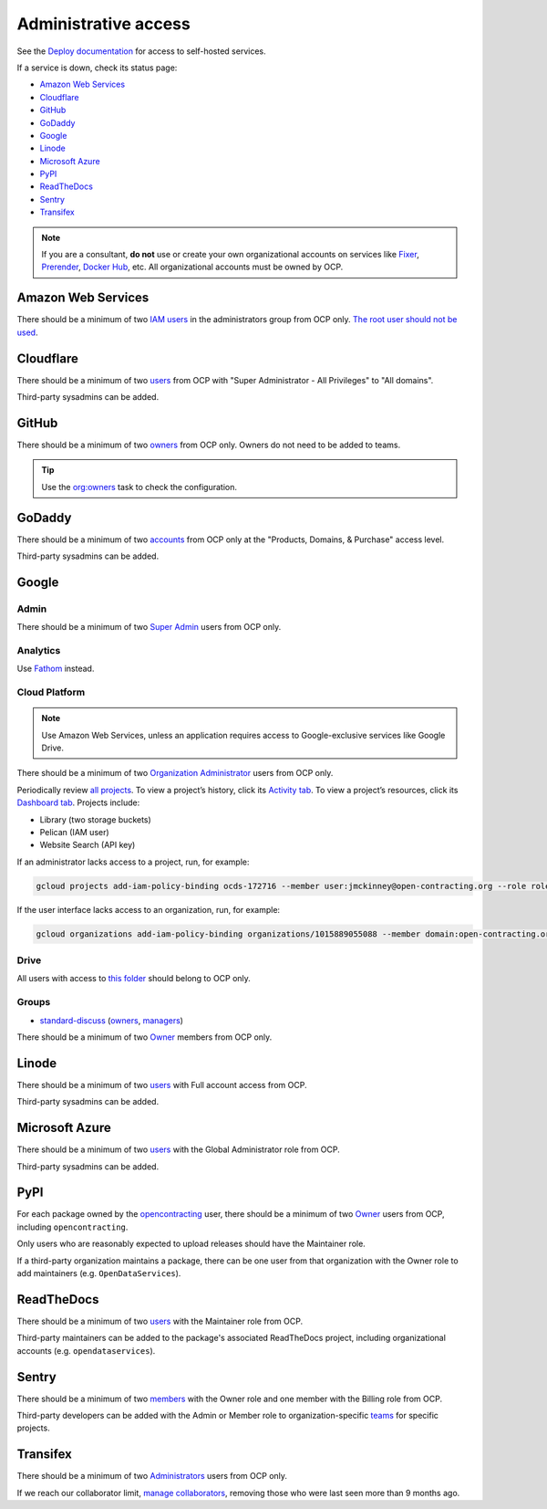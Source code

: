 Administrative access
=====================

See the `Deploy documentation <https://ocdsdeploy.readthedocs.io/en/latest/reference/index.html>`__ for access to self-hosted services.

If a service is down, check its status page:

* `Amazon Web Services <https://health.aws.amazon.com/phd/status>`__
* `Cloudflare <https://www.cloudflarestatus.com>`__
* `GitHub <https://www.githubstatus.com>`__
* `GoDaddy <https://status.godaddy.com>`__
* `Google <https://www.google.com/appsstatus/dashboard/>`__
* `Linode <https://status.linode.com>`__
* `Microsoft Azure <https://azure.status.microsoft/en-ca/status>`__
* `PyPI <https://status.python.org>`__
* `ReadTheDocs <https://status.readthedocs.com>`__
* `Sentry <https://status.sentry.io>`__
* `Transifex <https://status.transifex.com>`__

.. note::

   If you are a consultant, **do not** use or create your own organizational accounts on services like `Fixer <https://fixer.io>`__, `Prerender <https://prerender.io>`__, `Docker Hub <https://hub.docker.com>`__, etc. All organizational accounts must be owned by OCP.

Amazon Web Services
-------------------

There should be a minimum of two `IAM users <https://console.aws.amazon.com/iam/home?region=us-east-1#/home>`__ in the administrators group from OCP only. `The root user should not be used <https://docs.aws.amazon.com/IAM/latest/UserGuide/id_root-user.html>`__.

Cloudflare
----------

There should be a minimum of two `users <https://dash.cloudflare.com/db6be30e1a0704432e9e1e32ac612fe9/members>`__ from OCP with "Super Administrator - All Privileges" to "All domains".

Third-party sysadmins can be added.

GitHub
------

There should be a minimum of two `owners <https://docs.github.com/en/organizations/managing-peoples-access-to-your-organization-with-roles/roles-in-an-organization>`__ from OCP only. Owners do not need to be added to teams.

.. tip::

   Use the `org:owners <https://github.com/open-contracting/standard-maintenance-scripts#github>`__ task to check the configuration.

.. seealso::

   :doc:`GitHub for maintainers<../github/maintainers>`

GoDaddy
-------

There should be a minimum of two `accounts <https://sso.godaddy.com/access>`__ from OCP only at the "Products, Domains, & Purchase" access level.

Third-party sysadmins can be added.

Google
------

Admin
~~~~~

There should be a minimum of two `Super Admin <https://admin.google.com/open-contracting.org/AdminHome?hl=en#DomainSettings/notab=1&role=9170516996784129&subtab=roles>`__ users from OCP only.

Analytics
~~~~~~~~~

Use `Fathom <https://app.usefathom.com/#/?range=last_7_days&site=61581>`__ instead.

Cloud Platform
~~~~~~~~~~~~~~

.. note::

   Use Amazon Web Services, unless an application requires access to Google-exclusive services like Google Drive.

There should be a minimum of two `Organization Administrator <https://console.cloud.google.com/iam-admin/iam?organizationId=1015889055088>`__ users from OCP only.

Periodically review `all projects <https://console.cloud.google.com/cloud-resource-manager?organizationId=1015889055088>`__. To view a project’s history, click its `Activity tab <https://console.cloud.google.com/home/activity?organizationId=1015889055088&project=ocds-172716>`__. To view a project’s resources, click its `Dashboard tab <https://console.cloud.google.com/home/dashboard?organizationId=1015889055088&project=ocds-172716>`__. Projects include:

-  Library (two storage buckets)
-  Pelican (IAM user)
-  Website Search (API key)

If an administrator lacks access to a project, run, for example:

.. code-block:: bash

   gcloud projects add-iam-policy-binding ocds-172716 --member user:jmckinney@open-contracting.org --role roles/owner

If the user interface lacks access to an organization, run, for example:

.. code-block:: bash

   gcloud organizations add-iam-policy-binding organizations/1015889055088 --member domain:open-contracting.org --role roles/recommender.viewer

Drive
~~~~~

All users with access to `this folder <https://drive.google.com/drive/folders/0B5mFIGaULYDdZTFWcTJ1MUpuZU0>`__ should belong to OCP only.

Groups
~~~~~~

-  `standard-discuss <https://groups.google.com/a/open-contracting.org/g/standard-discuss>`__ (`owners <https://groups.google.com/a/open-contracting.org/g/standard-discuss/members?q=role%3Aowner>`__, `managers <https://groups.google.com/a/open-contracting.org/g/standard-discuss/members?q=role%3Amanager>`__)

There should be a minimum of two `Owner <https://support.google.com/a/answer/167094?hl=en>`__ members from OCP only.

Linode
------

There should be a minimum of two `users <https://readthedocs.org/dashboard/ocds-standard-development-handbook/users/>`__ with Full account access from OCP.

Third-party sysadmins can be added.

Microsoft Azure
---------------

There should be a minimum of two `users <https://portal.azure.com/#view/Microsoft_AAD_UsersAndTenants/UserManagementMenuBlade/~/AllUsers>`__ with the Global Administrator role from OCP.

Third-party sysadmins can be added.

.. _pypi-access:

PyPI
----

For each package owned by the `opencontracting <https://pypi.org/user/opencontracting/>`__ user, there should be a minimum of two `Owner <https://pypi.org/help/#collaborator-roles>`__ users from OCP, including ``opencontracting``.

Only users who are reasonably expected to upload releases should have the Maintainer role.

If a third-party organization maintains a package, there can be one user from that organization with the Owner role to add maintainers (e.g. ``OpenDataServices``).

ReadTheDocs
-----------

There should be a minimum of two `users <https://readthedocs.org/dashboard/ocds-standard-development-handbook/users/>`__ with the Maintainer role from OCP.

Third-party maintainers can be added to the package's associated ReadTheDocs project, including organizational accounts (e.g. ``opendataservices``).

Sentry
------

There should be a minimum of two `members <https://sentry.io/settings/open-contracting-partnership/members/>`__ with the Owner role and one member with the Billing role from OCP.

Third-party developers can be added with the Admin or Member role to organization-specific `teams <https://sentry.io/settings/open-contracting-partnership/teams/>`__ for specific projects.

Transifex
---------

There should be a minimum of two `Administrators <https://app.transifex.com/open-contracting-partnership-1/settings/>`__ users from OCP only.

If we reach our collaborator limit, `manage collaborators <https://app.transifex.com/open-contracting-partnership-1/collaborators/>`__, removing those who were last seen more than 9 months ago.
